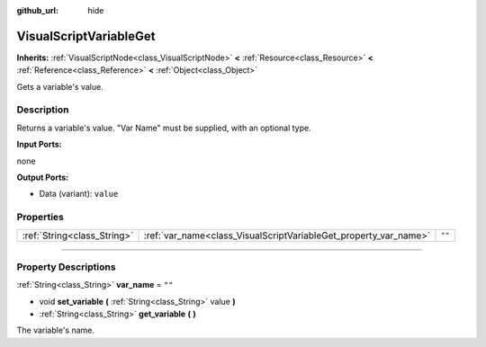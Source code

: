 :github_url: hide

.. DO NOT EDIT THIS FILE!!!
.. Generated automatically from Godot engine sources.
.. Generator: https://github.com/godotengine/godot/tree/3.5/doc/tools/make_rst.py.
.. XML source: https://github.com/godotengine/godot/tree/3.5/modules/visual_script/doc_classes/VisualScriptVariableGet.xml.

.. _class_VisualScriptVariableGet:

VisualScriptVariableGet
=======================

**Inherits:** :ref:`VisualScriptNode<class_VisualScriptNode>` **<** :ref:`Resource<class_Resource>` **<** :ref:`Reference<class_Reference>` **<** :ref:`Object<class_Object>`

Gets a variable's value.

.. rst-class:: classref-introduction-group

Description
-----------

Returns a variable's value. "Var Name" must be supplied, with an optional type.

\ **Input Ports:**\ 

none

\ **Output Ports:**\ 

- Data (variant): ``value``

.. rst-class:: classref-reftable-group

Properties
----------

.. table::
   :widths: auto

   +-----------------------------+------------------------------------------------------------------+--------+
   | :ref:`String<class_String>` | :ref:`var_name<class_VisualScriptVariableGet_property_var_name>` | ``""`` |
   +-----------------------------+------------------------------------------------------------------+--------+

.. rst-class:: classref-section-separator

----

.. rst-class:: classref-descriptions-group

Property Descriptions
---------------------

.. _class_VisualScriptVariableGet_property_var_name:

.. rst-class:: classref-property

:ref:`String<class_String>` **var_name** = ``""``

.. rst-class:: classref-property-setget

- void **set_variable** **(** :ref:`String<class_String>` value **)**
- :ref:`String<class_String>` **get_variable** **(** **)**

The variable's name.

.. |virtual| replace:: :abbr:`virtual (This method should typically be overridden by the user to have any effect.)`
.. |const| replace:: :abbr:`const (This method has no side effects. It doesn't modify any of the instance's member variables.)`
.. |vararg| replace:: :abbr:`vararg (This method accepts any number of arguments after the ones described here.)`
.. |static| replace:: :abbr:`static (This method doesn't need an instance to be called, so it can be called directly using the class name.)`
